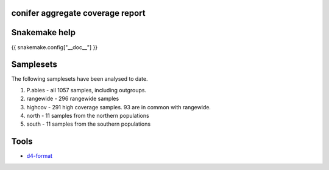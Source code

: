 conifer aggregate coverage report
=================================


Snakemake help
==============

{{ snakemake.config["__doc__"] }}


Samplesets
==========

The following samplesets have been analysed to date.

1. P.abies - all 1057 samples, including outgroups.
2. rangewide - 296 rangewide samples
3. highcov - 291 high coverage samples. 93 are in common with rangewide.
4. north - 11 samples from the northern populations
5. south - 11 samples from the southern populations

Tools
======

- d4-format_

.. _d4-format: https://github.com/38/d4-format
